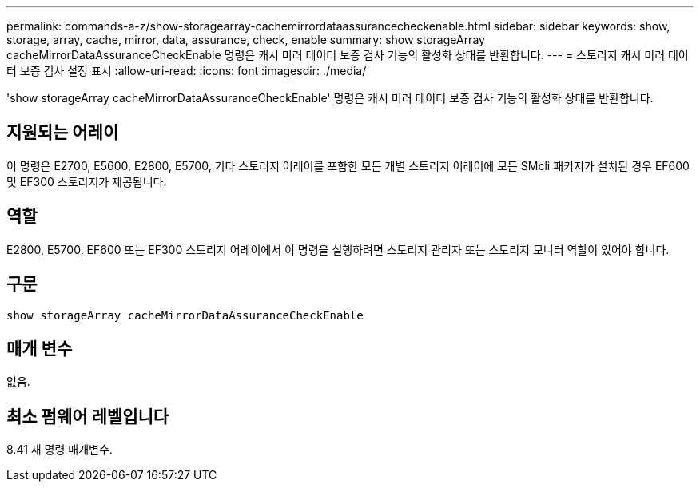 ---
permalink: commands-a-z/show-storagearray-cachemirrordataassurancecheckenable.html 
sidebar: sidebar 
keywords: show, storage, array, cache, mirror, data, assurance, check, enable 
summary: show storageArray cacheMirrorDataAssuranceCheckEnable 명령은 캐시 미러 데이터 보증 검사 기능의 활성화 상태를 반환합니다. 
---
= 스토리지 캐시 미러 데이터 보증 검사 설정 표시
:allow-uri-read: 
:icons: font
:imagesdir: ./media/


[role="lead"]
'show storageArray cacheMirrorDataAssuranceCheckEnable' 명령은 캐시 미러 데이터 보증 검사 기능의 활성화 상태를 반환합니다.



== 지원되는 어레이

이 명령은 E2700, E5600, E2800, E5700, 기타 스토리지 어레이를 포함한 모든 개별 스토리지 어레이에 모든 SMcli 패키지가 설치된 경우 EF600 및 EF300 스토리지가 제공됩니다.



== 역할

E2800, E5700, EF600 또는 EF300 스토리지 어레이에서 이 명령을 실행하려면 스토리지 관리자 또는 스토리지 모니터 역할이 있어야 합니다.



== 구문

[listing]
----
show storageArray cacheMirrorDataAssuranceCheckEnable
----


== 매개 변수

없음.



== 최소 펌웨어 레벨입니다

8.41 새 명령 매개변수.

